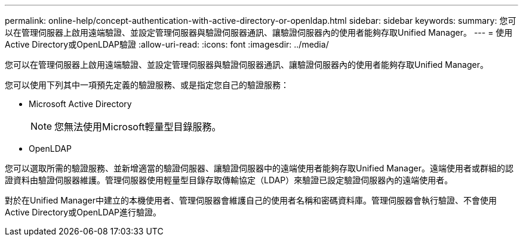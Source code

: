 ---
permalink: online-help/concept-authentication-with-active-directory-or-openldap.html 
sidebar: sidebar 
keywords:  
summary: 您可以在管理伺服器上啟用遠端驗證、並設定管理伺服器與驗證伺服器通訊、讓驗證伺服器內的使用者能夠存取Unified Manager。 
---
= 使用Active Directory或OpenLDAP驗證
:allow-uri-read: 
:icons: font
:imagesdir: ../media/


[role="lead"]
您可以在管理伺服器上啟用遠端驗證、並設定管理伺服器與驗證伺服器通訊、讓驗證伺服器內的使用者能夠存取Unified Manager。

您可以使用下列其中一項預先定義的驗證服務、或是指定您自己的驗證服務：

* Microsoft Active Directory
+
[NOTE]
====
您無法使用Microsoft輕量型目錄服務。

====
* OpenLDAP


您可以選取所需的驗證服務、並新增適當的驗證伺服器、讓驗證伺服器中的遠端使用者能夠存取Unified Manager。遠端使用者或群組的認證資料由驗證伺服器維護。管理伺服器使用輕量型目錄存取傳輸協定（LDAP）來驗證已設定驗證伺服器內的遠端使用者。

對於在Unified Manager中建立的本機使用者、管理伺服器會維護自己的使用者名稱和密碼資料庫。管理伺服器會執行驗證、不會使用Active Directory或OpenLDAP進行驗證。
